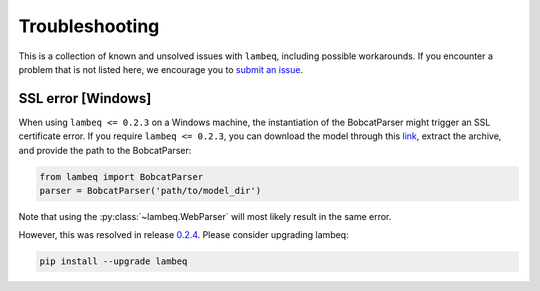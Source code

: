 .. _sec-troubleshooting:

Troubleshooting
===============

This is a collection of known and unsolved issues with ``lambeq``, including
possible workarounds. If you encounter a problem that is not listed here, we
encourage you to
`submit an issue <https://github.com/CQCL/lambeq/issues/new>`_.

SSL error [Windows]
-------------------

When using ``lambeq <= 0.2.3`` on a Windows machine, the instantiation of the
BobcatParser might trigger an SSL certificate error. If you require
``lambeq <= 0.2.3``, you can download the model through this
`link <https://qnlp.cambridgequantum.com/models/bert/latest/model.tar.gz>`_,
extract the archive, and provide the path to the BobcatParser:

.. code-block:: python

   from lambeq import BobcatParser
   parser = BobcatParser('path/to/model_dir')

Note that using the :py:class:`~lambeq.WebParser` will most likely result in
the same error.

However, this was resolved in release
`0.2.4 <https://github.com/CQCL/lambeq/releases/tag/0.2.4>`_. Please consider
upgrading lambeq:

.. code-block:: bash

    pip install --upgrade lambeq
